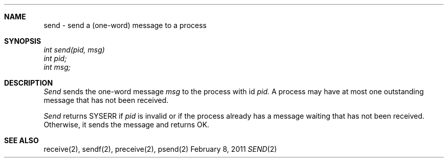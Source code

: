 .\"Modified from man(1) of FreeBSD, the NetBSD mdoc.template, and mdoc.samples.
.\"See Also:
.\"man mdoc.samples for a complete listing of options
.\"man mdoc for the short list of editing options
.\"/usr/share/misc/mdoc.template
.ds release-date February 8, 2011
.ds xinu-platform avr-Xinu
.\"
.Os XINU V7
.Dd \*[release-date] 
.Dt SEND \&2 \*[xinu-platform]
.Sh NAME
send \- send a (one-word) message to a process
.Sh SYNOPSIS
.nf
.Em int send(pid, msg)
.Em int pid;
.Em int msg;
.fi
.Sh DESCRIPTION
.Ar Send
sends the one-word message
.Ar msg
to the process with id
.Ar pid.
A process may have at most one outstanding message that has
not been received.
.Pp
.Ar Send
returns SYSERR if
.Ar pid
is invalid or if the process already has a message waiting
that has not been received.
Otherwise, it sends the message and returns OK.
.Sh SEE ALSO
receive(2), sendf(2), preceive(2), psend(2)
